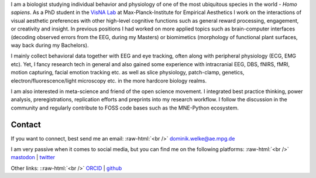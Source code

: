 .. title: About Me
.. slug: index
.. date: 2023-06-01 17:56:00 UTC
.. tags:
.. link:
.. description: Landing Page


I am a biologist studying individual behavior and physiology of one of the most ubiquitous species in the world - *Homo sapiens*.
As a PhD student in the `VisNA Lab <https://www.aesthetics.mpg.de/forschung/projektteams/visna-lab.html>`_ at Max-Planck-Institute for Empirical Aesthetics I work on the interactions of visual aesthetic preferences with other high-level cognitive functions such as general reward processing, engagement, or creativity and insight. 
In previous positions I had worked on more applied topics such as brain-computer interfaces (decoding observed errors from the EEG, during my Masters) or biomimetics (morphology of functional plant surfaces, way back during my Bachelors).

I mainly collect behavioral data together with EEG and eye tracking, often along with peripheral physiology (ECG, EMG etc).  
Yet, I fancy research tech in general and also gained some experience with intracranial EEG, DBS, fNIRS, fMRI, motion capturing, facial emotion tracking etc. as well as slice physiology, patch-clamp, genetics, electron/fluorescence/light microscopy etc. in the more hardcore biology realms.

I am also interested in meta-science and friend of the open science movement. 
I integrated best practice thinking, power analysis, preregistrations, replication efforts and preprints into my research workflow.
I follow the discussion in the community and regularly contribute to FOSS code bases such as the MNE-Python ecosystem.


Contact
-------

If you want to connect, best send me an email: 
:raw-html:`<br />`
`dominik.welke@ae.mpg.de <dominik.welke@ae.mpg.de>`__ 

I am very passive when it comes to social media, but you can find me on the following platforms: 
:raw-html:`<br />`
`mastodon <https://mas.to/@nair_od>`__ | `twitter <https://twitter.com/nair_od>`__ 

Other links:
::raw-html:`<br />`
`ORCID <https://orcid.org/0000-0002-5529-1998>`__ | `github <https://github.com/dominikwelke>`_
